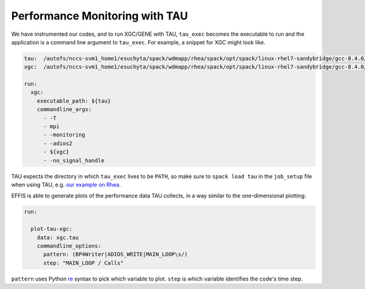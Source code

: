 .. _tau:

Performance Monitoring with TAU
===================================

We have instrumented our codes, and to run XGC/GENE with TAU, 
``tau_exec`` becomes the executable to run and the application is a command line argument to ``tau_exec``.
For example, a snippet for XGC might look like.

.. code-block:: yaml

	tau:  /autofs/nccs-svm1_home1/esuchyta/spack/wdmapp/rhea/spack/opt/spack/linux-rhel7-sandybridge/gcc-8.4.0/tau-develop-ezg374unf3gephlxov5avmmagsplidn2/bin/tau_exec
	xgc:  /autofs/nccs-svm1_home1/esuchyta/spack/wdmapp/rhea/spack/opt/spack/linux-rhel7-sandybridge/gcc-8.4.0/xgc-devel-wdmapp-pvku3hgsn5pfzx3apmkn3fwrfefvu37a/bin/xgc-es
	
	run:
	  xgc:
	    executable_path: ${tau}
	    commandline_args:
	      - -T
	      - mpi
	      - -monitoring
	      - -adios2
	      - ${xgc}
	      - -no_signal_handle

TAU expects the directory in which ``tau_exec`` lives to be ``PATH``, so make sure to 
``spack load tau`` in the ``job_setup`` file when using TAU, e.g.
`our example on Rhea <https://github.com/wdmapp/testcases/blob/master/run_1/rhea/run_1_setup.sh>`_.

EFFIS is able to generate plots of the performance data TAU collects, in a way similar to the one-dimensional plotting:

.. code-block:: yaml

	run:

	  plot-tau-xgc:
	    data: xgc.tau
	    commandline_options:
	      pattern: (BP4Writer|ADIOS_WRITE|MAIN_LOOP\s/)
	      step: "MAIN_LOOP / Calls"

``pattern`` uses Python `re <https://docs.python.org/3/library/re.html>`_ syntax to pick which variable to plot.
``step`` is which variable identifies the code's time step.
